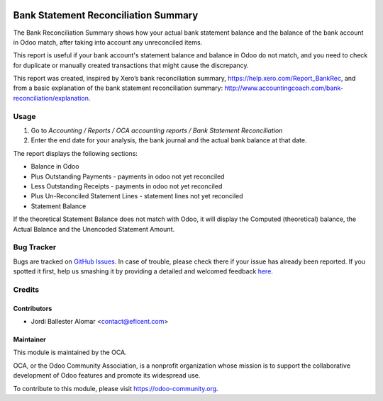 .. image:: https://img.shields.io/badge/licence-AGPL--3-blue.svg
   :target: https://www.gnu.org/licenses/agpl-3.0-standalone.html
   :alt: License: AGPL-3

=====================================
Bank Statement Reconciliation Summary
=====================================

The Bank Reconciliation Summary shows how your actual bank statement balance
and the balance of the bank account in Odoo match, after taking into account
any unreconciled items.

This report is useful if your bank account's statement balance and balance
in Odoo do not match, and you need to check for duplicate or manually created
transactions that might cause the discrepancy.

This report was created, inspired by Xero’s bank reconciliation summary,
https://help.xero.com/Report_BankRec, and from a basic explanation of the
bank statement reconciliation summary:
http://www.accountingcoach.com/bank-reconciliation/explanation.


Usage
=====

#. Go to *Accounting / Reports / OCA accounting reports / Bank Statement Reconciliation*
#. Enter the end date for your analysis, the bank journal and the actual bank
   balance at that date.

The report displays the following sections:

* Balance in Odoo
* Plus Outstanding Payments - payments in odoo not yet reconciled
* Less Outstanding Receipts - payments in odoo not yet reconciled
* Plus Un-Reconciled Statement Lines - statement lines not yet reconciled
* Statement Balance

If the theoretical Statement Balance does not match with Odoo, it will
display the Computed (theoretical) balance, the Actual Balance and
the Unencoded Statement Amount.

.. image:: https://odoo-community.org/website/image/ir.attachment/5784_f2813bd/datas
   :alt: Try me on Runbot
   :target: https://runbot.odoo-community.org/runbot/91/10.0


Bug Tracker
===========

Bugs are tracked on `GitHub Issues <https://github.com/OCA/account-financial-reporting/issues>`_.
In case of trouble, please check there if your issue has already been reported.
If you spotted it first, help us smashing it by providing a detailed and welcomed feedback
`here <https://github.com/OCA/account-financial-reporting/issues/new?body=module:%20account_tax_report_no_zeroes%0Aversion:%208.0%0A%0A**Steps%20to%20reproduce**%0A-%20...%0A%0A**Current%20behavior**%0A%0A**Expected%20behavior**>`_.

Credits
=======

Contributors
------------

* Jordi Ballester Alomar <contact@eficent.com>

Maintainer
----------

.. image:: https://odoo-community.org/logo.png
   :alt: Odoo Community Association
   :target: https://odoo-community.org

This module is maintained by the OCA.

OCA, or the Odoo Community Association, is a nonprofit organization whose
mission is to support the collaborative development of Odoo features and
promote its widespread use.

To contribute to this module, please visit https://odoo-community.org.
